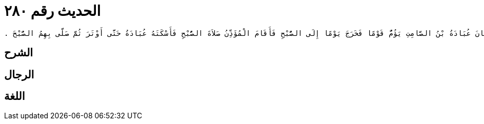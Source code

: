 
= الحديث رقم ٢٨٠

[quote.hadith]
----
وَحَدَّثَنِي عَنْ مَالِكٍ، عَنْ يَحْيَى بْنِ سَعِيدٍ، أَنَّهُ قَالَ كَانَ عُبَادَةُ بْنُ الصَّامِتِ يَؤُمُّ قَوْمًا فَخَرَجَ يَوْمًا إِلَى الصُّبْحِ فَأَقَامَ الْمُؤَذِّنُ صَلاَةَ الصُّبْحِ فَأَسْكَتَهُ عُبَادَةُ حَتَّى أَوْتَرَ ثُمَّ صَلَّى بِهِمُ الصُّبْحَ ‏.‏
----

== الشرح

== الرجال

== اللغة
    
